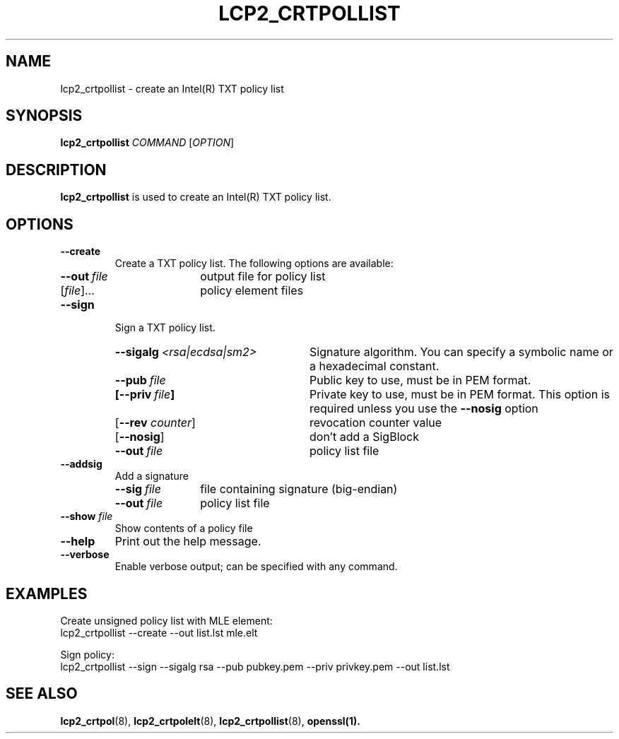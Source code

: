 .\"
.TH LCP2_CRTPOLLIST 8 "2020-05-10" "tboot" "User Manuals"
.SH NAME
lcp2_crtpollist \- create an Intel(R) TXT policy list
.SH SYNOPSIS
.B lcp2_crtpollist
.I COMMAND
.RI [ OPTION ]
.SH DESCRIPTION
.B lcp2_crtpollist
is used to create an Intel(R) TXT policy list.
.SH OPTIONS
.TP
.B --create
Create a TXT policy list. The following options are available:
.RS
.TP \w'\fB--out\ \fIfile\fP'u+1n
\fB--out\ \fIfile\fP
output file for policy list
.TP
\fR[\fIfile\fR]...\fP
policy element files
.RE
.TP
.B --sign
Sign a TXT policy list.
.RS
.TP \w'\fB--sigalg\ \fI<rsa|ecdsa|sm2>\fP'u+1n
\fB--sigalg\ \fI<rsa|ecdsa|sm2>\fP
Signature algorithm. You can specify a symbolic name or a hexadecimal constant.
.TP
\fB--pub\ \fIfile\fP
Public key to use, must be in PEM format.
.TP
\fB[--priv\ \fIfile\fP]
Private key to use, must be in PEM format. This option is required unless you use the \fB--nosig\fP option
.TP
\fR[\fB--rev \fIcounter\fR]\fP
revocation counter value
.TP
\fR[\fB--nosig\fR]\fP
don't add a SigBlock
.TP
\fB--out\ \fIfile\fP
policy list file
.RE
.TP
.B --addsig
Add a signature
.RS
.TP \w'\fB--sig\ \fIfile\fP'u+1n
\fB--sig\ \fIfile\fP
file containing signature (big-endian)
.TP
\fB--out\ \fIfile\fP
policy list file
.RE
.TP
\fB--show \fIfile\fP
Show contents of a policy file
.TP
.B --help
Print out the help message.
.TP
.B --verbose
Enable verbose output; can be specified with any command.
.SH EXAMPLES
.P
Create unsigned policy list with MLE element:
.EX
lcp2_crtpollist --create --out list.lst mle.elt
.EE
.P
Sign policy:
.EX
lcp2_crtpollist --sign --sigalg rsa --pub pubkey.pem --priv privkey.pem --out list.lst
.EE
.SH "SEE ALSO"
.BR lcp2_crtpol (8),
.BR lcp2_crtpolelt (8),
.BR lcp2_crtpollist (8),
.BR openssl(1).
